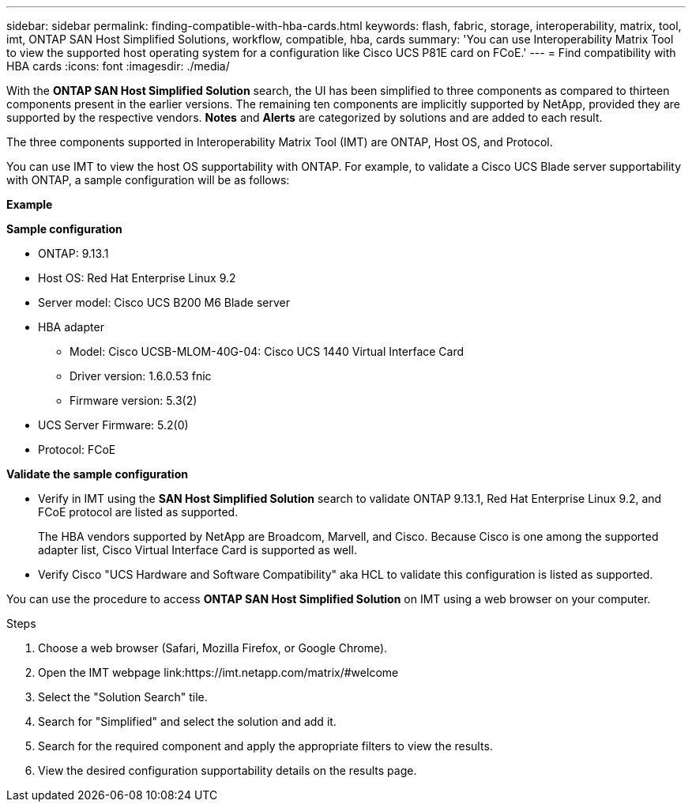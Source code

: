 ---
sidebar: sidebar
permalink: finding-compatible-with-hba-cards.html
keywords: flash, fabric, storage, interoperability, matrix, tool, imt, ONTAP SAN Host Simplified Solutions, workflow, compatible, hba, cards
summary:  'You can use Interoperability Matrix Tool to view the supported host operating system for a configuration like Cisco UCS P81E card on FCoE.'
---
= Find compatibility with HBA cards
:icons: font
:imagesdir: ./media/

[.lead]
With the *ONTAP SAN Host Simplified Solution* search, the UI has been simplified to three components as compared to thirteen components present in the earlier versions. The remaining ten components are implicitly supported by NetApp, provided they are supported by the respective vendors. *Notes* and *Alerts* are categorized by solutions and are added to each result.

The three components supported in Interoperability Matrix Tool (IMT) are ONTAP, Host OS, and Protocol. 

You can use IMT to view the host OS supportability with ONTAP. For example, to validate a Cisco UCS Blade server supportability with ONTAP, a sample configuration will be as follows:

*Example* 

*Sample configuration*

* ONTAP: 9.13.1
* Host OS: Red Hat Enterprise Linux 9.2
* Server model: Cisco UCS B200 M6 Blade server
* HBA adapter
** Model: Cisco UCSB-MLOM-40G-04: Cisco UCS 1440 Virtual Interface Card
** Driver version: 1.6.0.53 fnic 
** Firmware version: 5.3(2)
* UCS Server Firmware: 5.2(0)
* Protocol: FCoE

*Validate the sample configuration*

* Verify in IMT using the *SAN Host Simplified Solution* search to validate ONTAP 9.13.1, Red Hat Enterprise Linux 9.2, and FCoE protocol are listed as supported.
+
The HBA vendors supported by NetApp are Broadcom, Marvell, and Cisco. Because Cisco is one among the supported adapter list, Cisco Virtual Interface Card is supported as well. 

* Verify Cisco "UCS Hardware and Software Compatibility" aka HCL to validate this configuration is listed as supported.

You can use the procedure to access *ONTAP SAN Host Simplified Solution* on IMT using a web browser on your computer.

.Steps

. Choose a web browser (Safari, Mozilla Firefox, or Google Chrome).
. Open the IMT webpage link:https://imt.netapp.com/matrix/#welcome
. Select the "Solution Search" tile.
. Search for "Simplified" and select the solution and add it.
. Search for the required component and apply the appropriate filters to view the results.
. View the desired configuration supportability details on the results page.


//29-Sep-2023 OTHERDOC-31